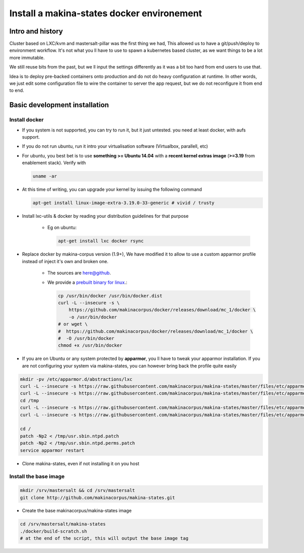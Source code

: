 .. _install_docker:

Install a makina-states docker environement
============================================

Intro and history
------------------------------
Cluster based on LXC/kvm and mastersalt-pillar was the first thing we had,
This allowed us to have a git/push/deploy to environment workflow.
It's not what you ll have to use to spawn a kubernetes based cluster, as we want
things to be a lot more immutable.

We still reuse bits from the past, but we ll input the settings differently as
it was a bit too hard from end users to use that.

Idea is to deploy pre-backed containers onto production and do not do heavy configuration at runtime.
In other words, we just edit some configuration file to wire the container to server the app request, but we do not
reconfigure it from end to end.

Basic development installation
-------------------------------
Install docker
++++++++++++++++
- If you system is not supported, you can try to run it, but it just untested. you need at least docker, with aufs support.
- If you do not run ubuntu, run it intro your virtualisation software (Virtualbox, parallell, etc)
- For ubuntu, you best bet is to use **something >= Ubuntu 14.04** with a **recent kernel extras image**
  (**>=3.19** from enablement stack).
  Verify with

  .. code-block:: bash

          uname -ar

- At this time of writing, you can upgrade your kernel by issuing the following command

  .. code-block:: bash

          apt-get install linux-image-extra-3.19.0-33-generic # vivid / trusty

- Install lxc-utils & docker by reading your distribution guidelines for that purpose

    - Eg on ubuntu:

      .. code-block:: bash

            apt-get install lxc docker rsync

- Replace docker by makina-corpus version (1.9+),
  We have modified it to allow to use a custom apparmor profile instead of inject it's own and broken one.

    - The sources are `here@github <https://github.com/makinacorpus/docker.git>`_.
    - We provide a `prebuilt binary for linux <https://github.com/makinacorpus/docker/releases/download/mc_2/docker>`_.:

      .. code-block:: bash

            cp /usr/bin/docker /usr/bin/docker.dist
            curl -L --insecure -s \
                https://github.com/makinacorpus/docker/releases/download/mc_1/docker \
                -o /usr/bin/docker
            # or wget \
            #  https://github.com/makinacorpus/docker/releases/download/mc_1/docker \
            #  -O /usr/bin/docker
            chmod +x /usr/bin/docker

- If you are on Ubuntu or any system protected by **apparmor**, you ll have to tweak your apparmor installation.
  If you are not configuring your system via makina-states, you can however bring back the profile quite easily

.. code-block:: bash

    mkdir -pv /etc/apparmor.d/abstractions/lxc
    curl -L --insecure -s https://raw.githubusercontent.com/makinacorpus/makina-states/master/files/etc/apparmor.d/abstractions/lxc/powercontainer-base -o /etc/apparmor.d/abstractions/lxc/powercontainer-base
    curl -L --insecure -s https://raw.githubusercontent.com/makinacorpus/makina-states/master/files/etc/apparmor.d/abstractions/dockercontainer -o /etc/apparmor.d/abstractions/dockercontainer
    cd /tmp
    curl -L --insecure -s https://raw.githubusercontent.com/makinacorpus/makina-states/master/files/etc/apparmor.d/usr.sbin.ntpd.patch -o usr.sbin.ntpd.patch
    curl -L --insecure -s https://raw.githubusercontent.com/makinacorpus/makina-states/master/files/etc/apparmor.d/usr.sbin.ntpd.perms.patch  -o usr.sbin.ntpd.perms.patch

    cd /
    patch -Np2 < /tmp/usr.sbin.ntpd.patch
    patch -Np2 < /tmp/usr.sbin.ntpd.perms.patch
    service apparmor restart

- Clone makina-states, even if not installing it on you host

Install the base image
++++++++++++++++++++++++++++

.. code-block:: bash

    mkdir /srv/mastersalt && cd /srv/mastersalt
    git clone http://github.com/makinacorpus/makina-states.git

- Create the base makinacorpus/makina-states image

.. code-block:: bash

    cd /srv/mastersalt/makina-states
    ./docker/build-scratch.sh
    # at the end of the script, this will output the base image tag



